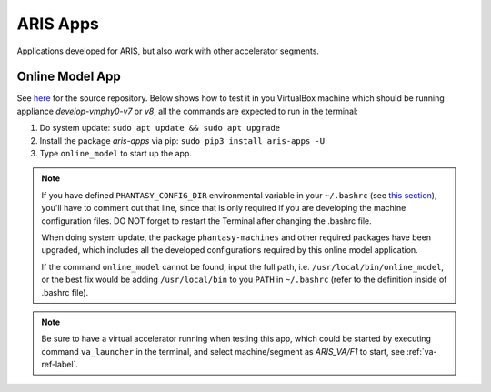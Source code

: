 =========
ARIS Apps
=========

Applications developed for ARIS, but also work with other accelerator segments.

Online Model App
----------------

See `here <https://gitlab.msu.edu/zhangto71/aris-va-ellipse>`_ for the source repository. Below shows how to test it in you VirtualBox machine which
should be running appliance *develop-vmphy0-v7* or *v8*, all the commands
are expected to run in the terminal:

1. Do system update: ``sudo apt update && sudo apt upgrade``
2. Install the package *aris-apps* via pip: ``sudo pip3 install aris-apps -U``
3. Type ``online_model`` to start up the app.

.. note::
   If you have defined ``PHANTASY_CONFIG_DIR`` environmental variable in
   your ``~/.bashrc``
   (see `this section <https://gitlab.msu.edu/zhangto71/aris-va-ellipse#start-aris-va>`_),
   you'll have to comment out that line, since that
   is only required if you are developing the machine configuration files.
   DO NOT forget to restart the Terminal after changing the .bashrc file.

   When doing system update, the package ``phantasy-machines`` and other required packages have
   been upgraded, which includes all the developed configurations required by
   this online model application.

   If the command ``online_model`` cannot be found, input the full path, i.e.
   ``/usr/local/bin/online_model``, or the best fix would be adding ``/usr/local/bin``
   to you ``PATH`` in ``~/.bashrc`` (refer to the definition inside of .bashrc file).

.. note::
   Be sure to have a virtual accelerator running when testing this app, which could be started by
   executing command ``va_launcher`` in the terminal, and select machine/segment as *ARIS_VA/F1*
   to start, see :ref:`va-ref-label`.
